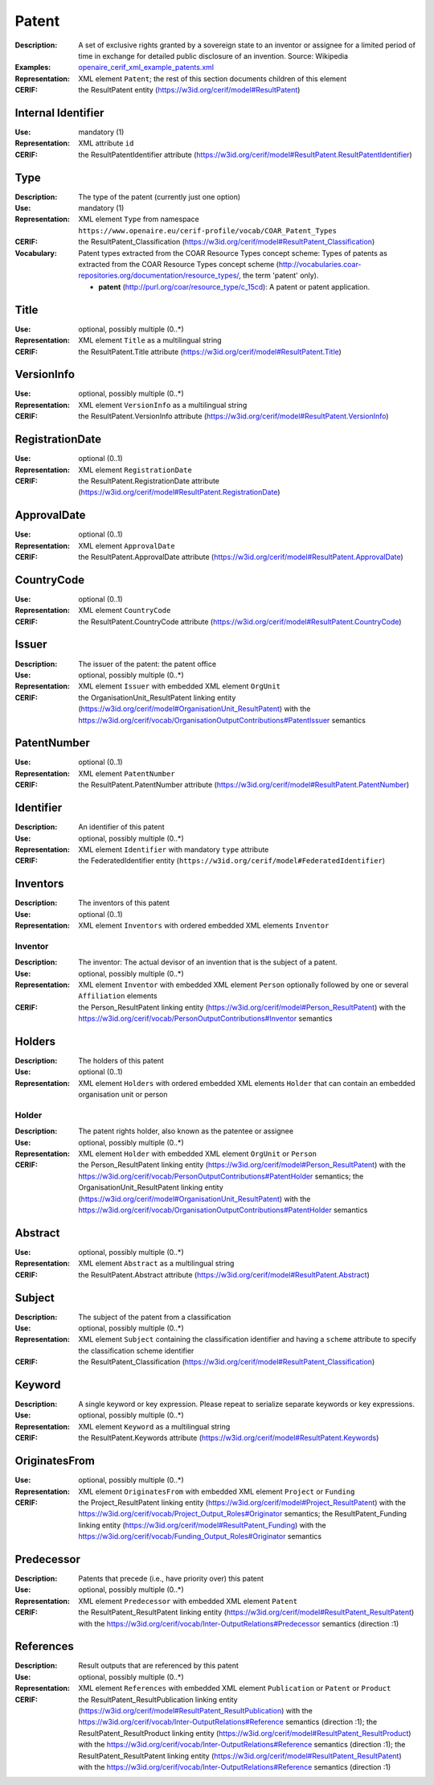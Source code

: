 .. _patent:


Patent
======
:Description: A set of exclusive rights granted by a sovereign state to an inventor or assignee for a limited period of time in exchange for detailed public disclosure of an invention. Source: Wikipedia
:Examples: `openaire_cerif_xml_example_patents.xml <https://github.com/openaire/guidelines-cris-managers/blob/master/samples/openaire_cerif_xml_example_patents.xml>`_
:Representation: XML element ``Patent``; the rest of this section documents children of this element
:CERIF: the ResultPatent entity (`<https://w3id.org/cerif/model#ResultPatent>`_)


Internal Identifier
^^^^^^^^^^^^^^^^^^^
:Use: mandatory (1)
:Representation: XML attribute ``id``
:CERIF: the ResultPatentIdentifier attribute (`<https://w3id.org/cerif/model#ResultPatent.ResultPatentIdentifier>`_)


Type
^^^^
:Description: The type of the patent (currently just one option)
:Use: mandatory (1)
:Representation: XML element ``Type`` from namespace ``https://www.openaire.eu/cerif-profile/vocab/COAR_Patent_Types``
:CERIF: the ResultPatent_Classification (`<https://w3id.org/cerif/model#ResultPatent_Classification>`_)
:Vocabulary: Patent types extracted from the COAR Resource Types concept scheme: Types of patents as extracted from the COAR Resource Types concept scheme (http://vocabularies.coar-repositories.org/documentation/resource_types/, the term 'patent' only).

  * **patent** (`<http://purl.org/coar/resource_type/c_15cd>`_): A patent or patent application.



Title
^^^^^
:Use: optional, possibly multiple (0..*)
:Representation: XML element ``Title`` as a multilingual string
:CERIF: the ResultPatent.Title attribute (`<https://w3id.org/cerif/model#ResultPatent.Title>`_)



VersionInfo
^^^^^^^^^^^
:Use: optional, possibly multiple (0..*)
:Representation: XML element ``VersionInfo`` as a multilingual string
:CERIF: the ResultPatent.VersionInfo attribute (`<https://w3id.org/cerif/model#ResultPatent.VersionInfo>`_)



RegistrationDate
^^^^^^^^^^^^^^^^
:Use: optional (0..1)
:Representation: XML element ``RegistrationDate``
:CERIF: the ResultPatent.RegistrationDate attribute (`<https://w3id.org/cerif/model#ResultPatent.RegistrationDate>`_)



ApprovalDate
^^^^^^^^^^^^
:Use: optional (0..1)
:Representation: XML element ``ApprovalDate``
:CERIF: the ResultPatent.ApprovalDate attribute (`<https://w3id.org/cerif/model#ResultPatent.ApprovalDate>`_)



CountryCode
^^^^^^^^^^^
:Use: optional (0..1)
:Representation: XML element ``CountryCode``
:CERIF: the ResultPatent.CountryCode attribute (`<https://w3id.org/cerif/model#ResultPatent.CountryCode>`_)



Issuer
^^^^^^
:Description: The issuer of the patent: the patent office
:Use: optional, possibly multiple (0..*)
:Representation: XML element ``Issuer`` with embedded XML element ``OrgUnit``
:CERIF: the OrganisationUnit_ResultPatent linking entity (`<https://w3id.org/cerif/model#OrganisationUnit_ResultPatent>`_) with the `<https://w3id.org/cerif/vocab/OrganisationOutputContributions#PatentIssuer>`_ semantics


PatentNumber
^^^^^^^^^^^^
:Use: optional (0..1)
:Representation: XML element ``PatentNumber``
:CERIF: the ResultPatent.PatentNumber attribute (`<https://w3id.org/cerif/model#ResultPatent.PatentNumber>`_)



Identifier
^^^^^^^^^^
:Description: An identifier of this patent
:Use: optional, possibly multiple (0..*)
:Representation: XML element ``Identifier`` with mandatory ``type`` attribute
:CERIF: the FederatedIdentifier entity (``https://w3id.org/cerif/model#FederatedIdentifier``)



Inventors
^^^^^^^^^
:Description: The inventors of this patent
:Use: optional (0..1)
:Representation: XML element ``Inventors`` with ordered embedded XML elements ``Inventor``



Inventor
--------
:Description: The inventor: The actual devisor of an invention that is the subject of a patent.
:Use: optional, possibly multiple (0..*)
:Representation: XML element ``Inventor`` with embedded XML element ``Person`` optionally followed by one or several ``Affiliation`` elements
:CERIF: the Person_ResultPatent linking entity (`<https://w3id.org/cerif/model#Person_ResultPatent>`_) with the `<https://w3id.org/cerif/vocab/PersonOutputContributions#Inventor>`_ semantics


Holders
^^^^^^^
:Description: The holders of this patent
:Use: optional (0..1)
:Representation: XML element ``Holders`` with ordered embedded XML elements ``Holder`` that can contain an embedded organisation unit or person



Holder
------
:Description: The patent rights holder, also known as the patentee or assignee
:Use: optional, possibly multiple (0..*)
:Representation: XML element ``Holder`` with embedded XML element ``OrgUnit`` or ``Person``
:CERIF: the Person_ResultPatent linking entity (`<https://w3id.org/cerif/model#Person_ResultPatent>`_) with the `<https://w3id.org/cerif/vocab/PersonOutputContributions#PatentHolder>`_ semantics; the OrganisationUnit_ResultPatent linking entity (`<https://w3id.org/cerif/model#OrganisationUnit_ResultPatent>`_) with the `<https://w3id.org/cerif/vocab/OrganisationOutputContributions#PatentHolder>`_ semantics


Abstract
^^^^^^^^
:Use: optional, possibly multiple (0..*)
:Representation: XML element ``Abstract`` as a multilingual string
:CERIF: the ResultPatent.Abstract attribute (`<https://w3id.org/cerif/model#ResultPatent.Abstract>`_)



Subject
^^^^^^^
:Description: The subject of the patent from a classification
:Use: optional, possibly multiple (0..*)
:Representation: XML element ``Subject`` containing the classification identifier and having a ``scheme`` attribute to specify the classification scheme identifier
:CERIF: the ResultPatent_Classification (`<https://w3id.org/cerif/model#ResultPatent_Classification>`_)


Keyword
^^^^^^^
:Description: A single keyword or key expression. Please repeat to serialize separate keywords or key expressions.
:Use: optional, possibly multiple (0..*)
:Representation: XML element ``Keyword`` as a multilingual string
:CERIF: the ResultPatent.Keywords attribute (`<https://w3id.org/cerif/model#ResultPatent.Keywords>`_)



OriginatesFrom
^^^^^^^^^^^^^^
:Use: optional, possibly multiple (0..*)
:Representation: XML element ``OriginatesFrom`` with embedded XML element ``Project`` or ``Funding``
:CERIF: the Project_ResultPatent linking entity (`<https://w3id.org/cerif/model#Project_ResultPatent>`_) with the `<https://w3id.org/cerif/vocab/Project_Output_Roles#Originator>`_ semantics; the ResultPatent_Funding linking entity (`<https://w3id.org/cerif/model#ResultPatent_Funding>`_) with the `<https://w3id.org/cerif/vocab/Funding_Output_Roles#Originator>`_ semantics


Predecessor
^^^^^^^^^^^
:Description: Patents that precede (i.e., have priority over) this patent
:Use: optional, possibly multiple (0..*)
:Representation: XML element ``Predecessor`` with embedded XML element ``Patent``
:CERIF: the ResultPatent_ResultPatent linking entity (`<https://w3id.org/cerif/model#ResultPatent_ResultPatent>`_) with the `<https://w3id.org/cerif/vocab/Inter-OutputRelations#Predecessor>`_ semantics (direction :1)


References
^^^^^^^^^^
:Description: Result outputs that are referenced by this patent
:Use: optional, possibly multiple (0..*)
:Representation: XML element ``References`` with embedded XML element ``Publication`` or ``Patent`` or ``Product``
:CERIF: the ResultPatent_ResultPublication linking entity (`<https://w3id.org/cerif/model#ResultPatent_ResultPublication>`_) with the `<https://w3id.org/cerif/vocab/Inter-OutputRelations#Reference>`_ semantics (direction :1); the ResultPatent_ResultProduct linking entity (`<https://w3id.org/cerif/model#ResultPatent_ResultProduct>`_) with the `<https://w3id.org/cerif/vocab/Inter-OutputRelations#Reference>`_ semantics (direction :1); the ResultPatent_ResultPatent linking entity (`<https://w3id.org/cerif/model#ResultPatent_ResultPatent>`_) with the `<https://w3id.org/cerif/vocab/Inter-OutputRelations#Reference>`_ semantics (direction :1)



